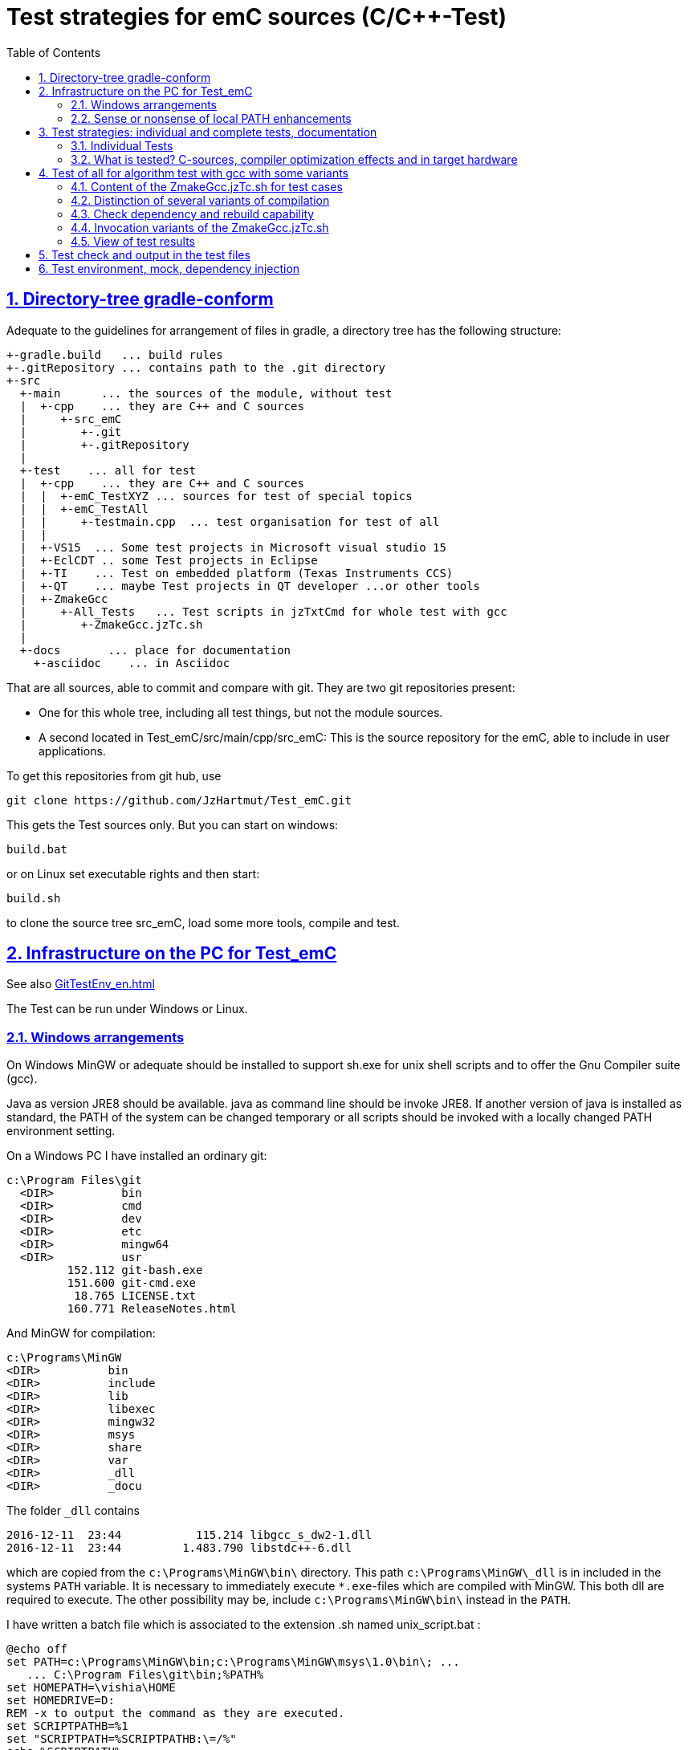 = Test strategies for emC sources (C/C++-Test)
:toc:
:sectnums:
:sectlinks:
:cpp: C++

== Directory-tree gradle-conform


Adequate to the guidelines for arrangement of files in gradle, a directory tree has the following structure:

 +-gradle.build   ... build rules
 +-.gitRepository ... contains path to the .git directory
 +-src
   +-main      ... the sources of the module, without test
   |  +-cpp    ... they are C++ and C sources
   |     +-src_emC
   |        +-.git
   |        +-.gitRepository
   |
   +-test    ... all for test
   |  +-cpp    ... they are C++ and C sources
   |  |  +-emC_TestXYZ ... sources for test of special topics
   |  |  +-emC_TestAll
   |  |     +-testmain.cpp  ... test organisation for test of all
   |  |
   |  +-VS15  ... Some test projects in Microsoft visual studio 15
   |  +-EclCDT .. some Test projects in Eclipse
   |  +-TI    ... Test on embedded platform (Texas Instruments CCS)
   |  +-QT    ... maybe Test projects in QT developer ...or other tools
   |  +-ZmakeGcc
   |     +-All_Tests   ... Test scripts in jzTxtCmd for whole test with gcc
   |        +-ZmakeGcc.jzTc.sh
   |
   +-docs       ... place for documentation
     +-asciidoc    ... in Asciidoc


That are all sources, able to commit and compare with git. They are two git repositories present:

* One for this whole tree, including all test things, but not the module sources.

* A second located in Test_emC/src/main/cpp/src_emC: This is the source repository for the emC, able to include in user applications.

To get this repositories from git hub, use

 git clone https://github.com/JzHartmut/Test_emC.git

This gets the Test sources only. But you can start on windows:

 build.bat

or on Linux set executable rights and then start:

 build.sh

to clone the source tree src_emC, load some more tools, compile and test.


== Infrastructure on the PC for Test_emC

See also link:GitTestEnv_en.html[]

The Test can be run under Windows or Linux.

=== Windows arrangements

On Windows MinGW or adequate should be installed to support sh.exe for unix shell scripts and to offer the Gnu Compiler suite (gcc).

Java as version JRE8 should be available. java as command line should be invoke JRE8. If another version of java is installed as standard, the PATH of the system can be changed temporary or all scripts should be invoked with a locally changed PATH environment setting.

On a Windows PC I have installed an ordinary git:

 c:\Program Files\git
   <DIR>          bin
   <DIR>          cmd
   <DIR>          dev
   <DIR>          etc
   <DIR>          mingw64
   <DIR>          usr
          152.112 git-bash.exe
          151.600 git-cmd.exe
           18.765 LICENSE.txt
          160.771 ReleaseNotes.html


And MinGW for compilation:


 c:\Programs\MinGW
 <DIR>          bin
 <DIR>          include
 <DIR>          lib
 <DIR>          libexec
 <DIR>          mingw32
 <DIR>          msys
 <DIR>          share
 <DIR>          var
 <DIR>          _dll
 <DIR>          _docu


The folder `_dll`  contains


 2016-12-11  23:44           115.214 libgcc_s_dw2-1.dll
 2016-12-11  23:44         1.483.790 libstdc++-6.dll


which are copied from the `c:\Programs\MinGW\bin\` directory. This path `c:\Programs\MinGW\_dll` is in included in the systems `PATH` variable. It is necessary to immediately execute `*.exe`-files which are compiled with MinGW. This both dll are required to execute. The other possibility may be, include `c:\Programs\MinGW\bin\` instead in the `PATH`.

I have written a batch file which is associated to the extension .sh named unix_script.bat :


 @echo off
 set PATH=c:\Programs\MinGW\bin;c:\Programs\MinGW\msys\1.0\bin\; ...
    ... C:\Program Files\git\bin;%PATH%
 set HOMEPATH=\vishia\HOME
 set HOMEDRIVE=D:
 REM -x to output the command as they are executed.
 set SCRIPTPATHB=%1
 set "SCRIPTPATH=%SCRIPTPATHB:\=/%"
 echo %SCRIPTPATH%
 echo on
 sh.exe -c %SCRIPTPATH%

Note that `…​ …`​ is one line. With them a shell script can be executed immediately with double-click, inclusively git commands and mingw execution. The local systems PATH extension includes the git and MinGW executables. The line


 set "SCRIPTPATH=%SCRIPTPATHB:\=/%"


converts the backslash (given on double click in calling argument) to the necessary slash. The `HOMEPATH` and `HOMEDRIVE` variables sets the home directory which is known in Unix/Linux. So you can execute Unix/linux shell scripts nearly usual as in the originals.
aption of the operation system access to Windows). Instead copying the dll you can also include the `c:\Programs\MinGW\bin` in the systems `PATH`, but in my mind it is better to exactly know which dlls are required.


=== Sense or nonsense of local PATH enhancements

You can enhance the `PATH` locally, that is the strategy using `-setEnv.bat` inside the generation scripts for Windows. Note: The enhancement of a script variable in a called script does not work for Unix/linux, but it does work for Windows. That approach is known by all experts.

The other possibility is: On installation process on a special tool the installer enhances the systems settings. Then the tool runs without any scripting. This is the common way for ordinary installations. 

Setting a special path into the `PATH` on script has the advantage for more experience. You will see what is really necessary. You can choose between different toos and versions which uses the same command names (`sh.exe`, `gcc.exe` etc.)
  
  
  
  
== Test strategies: individual and complete tests, documentation

The test of modules (units) has three aspects:

* a) The nightly build test to assure, all is correct. Avoid bugs while improvement.
* b) The manual step by step test to see what is done in detail, the typical developer test. 
* c) Tests document the usage. 

The point a) is the primary for continuous integration. 
The point b) is the most self-evident for the developer, 
one should use firstly this test aspect by himself.
The point c) is the most important for a user of the sources. One can see
how does it works by means of the test (-examples).
  

=== Individual Tests


There are some IDE project files:


* src/test/VS15/All_Test/AllTest_emC_Base.sln: Visual studio


* src/test/EclCDT/emC_Test/.cproject: Eclipse CDT


* TODO maybe QT



Offering special test projects for various topics has not proven successful, because the maintenance of some more projects is a too high effort. Instead, there is exactly one project for any platform (it means two, one for Visual Studio and one for Eclipse CDT), no more. To test a special topic there is a main routine which’s calling statements are commented, only the interesting call is used, for single step in debug. This is simple to make.


 #ifdef DEF_MAIN_emC_TestAll_testSpecialMain
 int main(int nArgs, char const*const* cmdArgs )
 {
   STACKTRC_ROOT_ENTRY("main");
   test_Exception();
   test_stdArray();
   //test_Alloc_ObjectJc();
   test_ObjectJc();
   //testString_emC();


This is a snapshot of the current situation. This main routine is used for both IDE.


The include path is IDE- and configuration-specific in the IDE. For both IDEs different path are used for the


 #include <applstdef_emC.h>


This file(s) should be changed for several Variants for emC compilation. Of course any commit contains the last used situation, not a developer progress in any case.



The applstdef are located in image:../../img/Test_emC/applstdef_Location_VStudio.png[applstdef_Location_VStudio, float="right", align="top"]


 D:\vishia\emc\Test_emC\src\test\VS15\All_Test
          1.651 AllTest_emC_Base.sln
 <DIR>          applstdef_C1
 <DIR>          applstdef_CppObj


It is for Visual Studio. The same set of files, but other files are existing for Eclipse-CDT, see project.


=== What is tested? C-sources, compiler optimization effects and in target hardware

Firstly the algorithm of the C-sources should be tested. 
It should be independent of the used compiler and there options. Hence 
any compiler can be used for test of the sources, 
for example a Visual Studio compiler, gcc or other. 

Secondly, it is possible that an algorithm works proper with the selected compiler,
but fails in practice on an embedded hardware. What is faulty? It is possible 
that the target compiler has better optimization, and a property keyword such as 
`volatile` is missing in the source. It is a real failure in the source,
but it was not detected by the test run with lower optimization.

In conclusion of that, the compiler and its optimization level 
should be carefully set. The test should be done with more as one compiler
and with different optimization levels. For nightly tests the night may long enough. 

The next question is: "Test in the real target hardware". 
An important answer is: 
"The test should not only be done in the special hardware environment,
the sources should be tested in different environment situations". 
For example, an algorithm works properly in the special hardware environment 
because some data are shortened, but the algorithm is really faulty. 
Ergo, test it in different situations. 

But the test in the real target environment, with the target compiler,
running inside the real hardware platform may be the last of all tests. 
It can be done as *integration test* of course, but the modules can be tested
in this manner too. 
 
It means, the test should compile for the target platform, 
load the result into the target hardware, run there, get error messages for example
via a serial output, but run it as module test. 
Because not all modules may be able to load in one binary (it would be too large),
the build and test process should divide the all modules in proper portions 
and test  one after another, or test parallel in more as one hardware board.
  
== Test of all for algorithm test with gcc with some variants

Because the test should run on PC the gcc compiler is favored for the common test_all. This common test is described in link:GitTestEnv_en.html[Test environment for Test_emC from git archive] as how-to-documentation.

The compiler is invoked as command in a script. The script contains the immediately real compiler invocation. It is not a make script which builds the compiler invocation internally using some dependencies, settings etc. The advantage of immediately real compiler invocation is: It is immediately documented what is happen.

To generate this compiler invocation script a  link:https://vishia.org/JZtxtcmd/html/JZtxtcmd.html[] script is used:

 D:\vishia\emc\Test_emC\src\test\ZmakeGcc\All_Test
              207 +buildLoop.bat
              355 +cleanbuild.bat
            1.548 applstdef_emC.h
           17.656 ZmakeGcc.jzTc.sh

This script is similar a make script, it contains the information what to make. The script defines a text translation, not a make. The output of the translation are some shell scripts which invokes compiling, linking and executing for different test conditions. This output files are written to 

 D:\vishia\emc\Test_emC\build
   <DIR>          result
   <DIR>          dbgBhClassJcFull
   <DIR>          dbgBheap
   <DIR>          dbgBhSimple
           52.640 make_dbgBhClassJcFull.sh
           50.299 make_dbgBheap.sh
           53.040 make_dbgBhSimple.sh

It is a snapshot with three test files. To produce it, the `ZmakeGcc.jzTc.sh` starts the following statements:

 #REM: invoked either from root of Test_emC or from current dir,
 #REM but should work from point root of Test_emC
 if test -f ZmakeGcc.jzTc.sh; then cd ../../../..; fi

 java -jar libs/vishiaBase.jar src/test/ZmakeGcc/All_Test/ZmakeGcc.jzTc.sh                                                                                          

 ##Execute the even yet generated sh scripts, compile and execute: 
 build/makeAll.sh 

 exit 0  ##the rest of the file is the JZtxtcmd script                                      
 ==JZtxtcmd==

They are shell script statements, which invokes the JZtxtcmd as main class of `vishiaBase.jar` with this file. After them the generated file `makeAll.sh` is executed. It looks like:

 build/make_dbgBhSimpleNch.sh
 build/make_dbgBhReflNch.sh
 build/make_dbgBhSimple.sh

It invokes all of the build files. The detailed build files looks like (shortend)

 # call of compile, link and execute for Test emC_Base with gcc
 if ! test -d build/result; then mkdir build/result; fi
 rm -f build/dbgBhSimple/gcc*.txt
 #rm -r Debug  #for test
 #gcc --help > gcc.hlp.txt
 echo dbgBhSimple: Compile with -D DEF_ObjectJc_SIMPLE -D ..... 
 
 echo ==== g++ emC/Base/Assert_emC.c 1>> build/dbgBhRefl/gcc_err.txt
 if ! test -e build/dbgBhRefl/emC/Base/Assert_emC.o; then
   mkdir -p build/dbgBhRefl/emC/Base
   g++ -O0 -Wall -c -Wa,-adhln -D DEF_ObjectJc_REFLREF .... 
   if test ! -e build/dbgBhRefl/emC/Base/Assert_emC.o; then 
     echo c++ ERROR: emC/Base/Assert_emC.c
     echo ERROR: emC/Base/Assert_emC.c >> gcc_nocc.txt; 
   else
     echo c++ ok: emC/Base/Assert_emC.c
   fi
 else
   echo exist: emC/Base/Assert_emC.c
 fi  

 echo ==== execute the test ====                  
 build/dbgBhSimple/emCBase_.test.exe 1> build/result/dbgBhSimple.out
 echo ==== Test cases ==========
 cat build/result/dbgBhSimple.out
 echo
 echo ==== Test failures =======
 cat build/result/dbgBhSimple.err
 echo
 echo ==========================

The compile command line is shortened here, see the originally script.

With `echo` and `cat` a proper console output is produced while the test runs. The result can be checked and compared with the previous or reference result in `ref` via the produced files. Compiler and linker errors are written to files, so the problems can be detect, of course with the helpness of the IDE which can be configured to the test variant. 


=== Content of the ZmakeGcc.jzTc.sh for test cases

The `ZmakeGcc.jzTc.sh` continues with:

 Openfile makeAll = "build/makeAll.sh"; ##global access for all build_... 

 main() { 
   call test_emC(); 
   makeAll.close();  
 }


 ##Compilation, Link and Test routine called also from the gradle task.
 sub test_emC() {
  ##This routine calls all variants of compiling
  call build_DbgBheap(dbgOut="dbgBhSimpleNch", cc_def=cc_defSimpleNch);
  call build_DbgBheap(dbgOut="dbgBhReflNch", cc_def=cc_defReflNch);
  call build_DbgBheap(dbgOut="dbgBhSimple", cc_def=cc_defSimple);
 }

It names and invokes generation for some variants. The `cc_def` variable is a 

 String cc_defSimpleNch = "-D DEF_ObjectJc_SIMPLE -D ...";

There is a variable for each variant. It contains compiler arguments, especially the definition for the variants.

The subroutine defines which files are used:

 ##Compilation, Link and Test routine called also from the gradle task.
 sub build_DbgBheap(String dbgOut, String cc_def) {

After `<+makesh>` that are text generation parts.

  <+out>Generates a file build/make_... <.+n>
  Obj checkDeps = new org.vishia.checkDeps_C.CheckDependencyFile(console, 1);
  checkDeps.setDirObj(<:>build/<&dbgOut>/*.o<.>);
  checkDeps.readCfgData("src/test/ZmakeGcc/All_Test/cfgCheckDeps.cfg", File: <:><&currdir><.>);
  checkDeps.readDependencies(<:>build/<&dbgOut>/deps.txt<.>);
  <+out><:n>checkDeps_C: build/<&dbgOut>/deps.txt read successfully<.+n>
  
  <+makeAll>build/make_<&dbgOut>.sh<.+n>
  <+makeAll>build/make_<&dbgOut>.sh<.+n>
  String sMake = <:><&currdir>/build/make_<&dbgOut>.sh<.>;
  Openfile makesh = sMake;
  <+makesh># call of compile, link and exe...<:n><.+>
  .....
  
The following `zmake` call compilation and linking. It names the used files in  named sets:

  zmake <:>build/<&dbgOut>/*.o<.> := cppCompile( &c_src_emC_core
  , &c_src, &src_Base_emC_BlockHeap
  , &src_Base_emC_NumericSimple, &src_OSALgcc
  , &srcTest_ObjectJc
  , &srcTest_Exception
  , &srcTestStmEv
  , &srcTestBlockHeap
  ,cc_def = cc_def, makesh = makesh
  );
  zmake <:>build/<&dbgOut>/*.o<.> := cppCompile(&srcTestMain_All
  ,cc_def = <:><&cc_def> -D DEF_TESTALL_emC <.>, makesh = makesh
  );
  
  //This is the comprehensive test project.
  zmake <:>build/<&dbgOut>/emCBase_.test.exe<.> := ccLink(&c_src_emC_core
  , &c_src, &src_Base_emC_BlockHeap
  , &src_Base_emC_NumericSimple, &src_OSALgcc
  , &srcTest_ObjectJc
  , &srcTest_Exception
  , &srcTestStmEv
  , &srcTestBlockHeap
  , &srcTestMain_All
  , makesh = makesh);

The `cppCompile` and `ccLink` are sub routines for text generation too for the compiler and linker call. 

The file sets are defined as:

 Fileset c_src_emC_core =                                        
 ( src/main/cpp/src_emC:emC/Base/Assert_emC.c
 , src/main/cpp/src_emC:emC/Base/MemC_emC.c
 , src/main/cpp/src_emC:emC/Base/StringBase_emC.c
 , src/main/cpp/src_emC:emC/Base/Object_emC.c
 , src/main/cpp/src_emC:emC/Base/ObjectJcpp_emC.cpp
 , src/main/cpp/src_emC:emC/Base/Exception_emC.c
 , src/main/cpp/src_emC:emC/Base/ExceptionCpp_emC.cpp
 , src/main/cpp/src_emC:emC_srcApplSpec/applConv/ThreadContextUserBuffer_emC.c
 , src/main/cpp/src_emC:emC_srcApplSpec/applConv/ExceptionPrintStacktrace_emC.c
 , src/main/cpp/src_emC:emC/Test/testAssert_C.c
 , src/main/cpp/src_emC:emC/Test/testAssert.cpp
 );

The file sets are tailored for blocks of dependencies. 

You can write your own file sets and checks with dependencies. 
It is simple to comment some lines. The linking says whether all was found.

The include path may build from a fileset too, but is given here as simple 

 String inclPath =  ##from position of the generated make.cmd file 
 <:>-Isrc/test/ZmakeGcc/All_Test <: >
 -Isrc/main/cpp/src_emC/emC_inclComplSpec/cc_Gcc <: >
 -Isrc/test/cpp <: >
 -Isrc/main/cpp/src_emC<.>;

You can experience with the JZtxtcmd generation by yourself, also use another compiler, convenient with a copied script.


=== Distinction of several variants of compilation

The distinction between C and {cpp} compilation can be done using either `gcc` for `*.c`-Files or `g++` which always compiles as {cpp}. This is the content of the special `build_...` routine. Some more `build_...` routines are existing for different used files and for decision between C and {cpp} compilation. 


The distinction between conditional compilation (variants, see link:../Base/Variants_emC.html[] are done with the different content of the `cc_def` variable. It contains '-D ...' arguments for the compilation. The other variant may be selecting different `<applstdef_emC.h>` files which is recommended for user applications. Then the include path should be varied. It needs some `applstdef_emC.h` files. This can be done too, the part of the include path to `<applstdef_emC.h>` is contained in the `cc_def` variable.




[#checkDeps]
=== Check dependency and rebuild capability

A file should be compiled:

* If the object file does not exist
* If the source file is newer than the object file
* If any of the included source files (e.g. header) is newer than the object file

The first two conditions are checked from a ordinary make file. For the third condition (indirect newly) the dependencies between the files should be known.
For a classic make files this dependencies can be given - if they are known.
In practice the dependencies depends on the include situation, it is not simple.
Hence the real dependencies can only detect for a concretely version of the file, and the make script should correct any time. IDEs use their native dependency check. 

Because this cannot be done easily, often there is a '__build all__' mentality.

For repeated compilation the '__build all__' mentality needs to much time. 

For this approach a Java class `org.vishia.checkDeps_C.CheckDependencyFile` respectively some more files in that package are used. This tool uses a comprehensive file `deps.txt` which contains the dependency situation of each file. The tool checks the time stamp of all depending files from the list. If one file is newer, it is parsed by content, find out include statements and build newly the dependencies from this level. On the one hand of course the object should be recompiled, because another content may be changed. On the other hand the dependencies for the test later are corrected. 

Because the dependency file contains the time stamp of any source file, it is detected whether an older file is given. The comparison of time stamps is not the comparison between source and object, it is the comparison between the last used source and the current source time stamp. The newly compilation is done also if the file is older, not only newer than the object file. This is a expectable situation, if a file is changed by checkout from a file repositiory with its originally time stamp (the older one). Because git and some other Unix/linux tools stores an older file with the current timestamp this problem is not present on linux, but Windows restores or preserves the time stamp of a copied file, which may be the better and here supported approach.   

If the dependency file is not existing, it means, the dependencies should be detected, build all is necessary and the dependency file is built. This is the situation on first invocation after clean.

The dependency file is stored inside the object directory:

 D:\vishia\emc\Test_emC\build\dbgBheap
  <DIR>          emC
  <DIR>          emC_srcApplSpec
  <DIR>          emC_srcOSALspec
  <DIR>          emC_TestAll
  <DIR>          emC_Test_C_Cpp
         202.969 emCBase_.test.exe
          14.488 gcc_err.txt
               0 ld_err.txt
               0 ld_out.txt
         220.557 deps.txt

It is a snapshot from the root of the object dir tree. The `deps.txt` has about 220 kByte, it is not too long. You can view this file to explore the individual dependencies of each file, which may be informative.

The dependency check is part of each build sub routine for one exe:

 sub build_DbgBheap(String dbgOut, String cc_def) {
  <+out>Generates a file build/make_test_emC.sh for compilation and start test ... <.+n>
  
  Obj checkDeps = new org.vishia.checkDeps_C.CheckDependencyFile(console, 1);
  checkDeps.setDirObj(<:>build/<&dbgOut>/*.o<.>);
  checkDeps.readCfgData("src/test/ZmakeGcc/All_Test/cfgCheckDeps.cfg", File: <:><&currdir><.>);
  checkDeps.readDependencies(<:>build/<&dbgOut>/deps.txt<.>);
  <+out><:n>checkDeps_C: build/<&dbgOut>/deps.txt read successfully<.+n>
  
The subroutine knows a ``checkDeps` instance which is initialized with the given dependencies (may be file not found). 

In any compilation invocation the dependency of the source file is checked:

 sub cppCompile ( Obj target:org.vishia.cmd.ZmakeTarget, String cc_def...
  for(c_src1: target.allInputFilesExpanded()) {
    ##The checkDeps algorithm itself may be ...
    ##but it creates the obj directory tree which is necessary for compilation.
    ##The checkDeps checks whether the file is changed, delete the obj file
    Obj infoDeps = checkDeps.processSrcfile(File: &c_src1.file(), 
                                            c_src1.localfile());

The check of the unchanged situation does only need reading the time stamps of all depending files, it is very fast because the file system is usual cached. 
If dependencies should be evaluate newly all source files are parsed. Of course already parsed included files are not proceed twice. The parsing, and checking for `# include` statement, does only need a short time because Java is fast. The gcc compiler itself supports a dependency check too, but that is very slower (not because {cpp} is slow, but because it may be more complex. The `checkDeps` dependency check is more simple, for example it does not regard conditional compilation (a conditional include). It means, it detects a dependency to a included file which is not active in the compiling situation. But that is not a disadvantage, because the dependency can be exist, and the unnecessary compilation because of one conditional include does not need more time than the elaborately dependency check. 

If the object file should be recompiled, the `checkDeps` algorithm deletes it and forces a recompilation because existency check of the object file before compilation. It is a simple liaison between this independent tools. 




=== Invocation variants of the ZmakeGcc.jzTc.sh

This script is called in the `build.bat` or `build.sh` from the root of this working tree as well as from a gradle script. The environment settings, especially the 'build' sub directory should be existing and clean for a new test. The cleaning can be done either by manual deleting the 'build' directory (it should be a symbolic link repectively a Junction on Windows), or by invocation of `clean.bat` or `clean.sh`. 

Calling `+cleanbuild.bat` invokes `clean.bat` and `build.bat`, hence it executes a new build with '__clean all__' strategy.

Calling `+buildLoop.bat` assumes a `+cleanbuild.bat` before, and executes the 
'ZmakeGcc.jzTc.sh' in a loop after `pause`. It is for error correction if any file does not compile or a file has changes in source. The source editing can be done in an IDE maybe with particulary test. Repeating the 'ZmakeGcc.jzTc.sh' is a simple operation to repeat the test over all. 

A simple invocation of `ZmakeGcc.jzTc.sh` does the same because the used start script for the shell script sets the necessary system `PATH` to the MinGW compilation tools. 


=== View of test results

The execution of the compiled `build/test_case/*.exe` writes its result to a file in `build/result/test_case.out`. Check its timestamp and compare it with the stored reference results in `ref/test_case.out`. 

The sources uses the link:#testCheck[chapter: Test check and results] approach. Hence it writes:

 Test: Name of the test (testfile @line)
   ok: Description of detail test
   ERROR: Description of detail test (testfile @line)
 ok
 
for each test routine. If an `ERROR:` was written, then refer the line and repeat the test using single step debugging on the IDE with the given variant settings (adjust `<applstdef_emC.h>`

Addtional an output text can be written, for example testing the exception handling:

 Test: test_Exception: (emC_Test_Stacktrc_Exc/TestException.cpp @ 95) ...
  ok: TRY without THROW with FINALLY is ok 
  ok: File hint found in Exception
  ok: Exceptiontext: faulty index:10 for value 2.000000(10, 0) in: src/test/cpp/emC_Test_Stacktrc_Exc/TestException.cp4
 Exceptiontext: faulty index:10 for value 2.000000(10, 0) in: src/te....
 IndexOutOfBoundsException: faulty index:10 for value 2.000000: 10=0x0000000A 
  at THROW (src/test/cpp/emC_Test_Stacktrc_Exc/TestException.cpp:41)
  at testThrow (src/test/cpp/emC_Test_Stacktrc_Exc/TestException.cpp:34)
  at test_Exception (src/test/cpp/emC_Test_Stacktrc_Exc/TestException.cpp:118)
  at main (src/test/cpp/emC_TestAll/testmain.cpp:75)
  ok: simple THROW is catched. 
  ok: TRY without THROW after an Exception before has not entered CATCH BLOCK 

In this case the programmed console output of the exception message and stack trace is shown. The distinction between Test outputs and programmed outputs is `Test:`, ` ok:`  and ` ERROR:` on start of line, see examples above.  





[#testCheck]
== Test check and output in the test files

The tests should work silent for nightly tests if they don't fail. It should be possible
to output some information, one line per test, what is tested. 

Test results are checked with macros

 EXPECT_TRUE(condition) << "additional test information";
 
etc., the same macros as used for Google-Tests are used, 
but the whole google test framework itself is not used here. The `EXPECT...`-Macros
are defined in the following kind: 

 #define EXPECT_TRUE(VAL) \
 if(EXPECT_TRUEmsg1(VAL, __FILE__, __LINE__)) std::cerr
 
The routine `EXPECT_TRUEmsg1(...)` returns false if the condition is true, 
if no message should be output.
Hence the `if(...)` construct with the following statement starting with `std:cerr` 
completed with `<< "additional text` in the users code forces the output only on error. 

Only if the test fails, the file and line is reported, after them the user message.
With this information the test can be found out simple by the developer.  

It is a simple writing style for application of this macro. 

The test macros and operations are defined in `org/vishia/emC/Test/testAssert.h` and `~.c` 
in the emC_Base component, able to use in al emC sources out of test too.



== Test environment, mock, dependency injection

(additonal content with common meaning, TODO)

The test routines itself calls one or some routines from the module sources 
in an environment arranged in the respective test routine. If instances are necessary,
they are created and removed after test in the test routine. If additional depending
complex modules are necessary, they should be replaces by mock objects because elsewhere
the other module is tested too in a complex non-independent kind. The mock object
should be simple and can contain some helper for checking the test behavior. 
The possible usage of dependency injection instead instantiating of composite objects
inside the test object is a problem of the module source, not a problem of the test itself.

 
